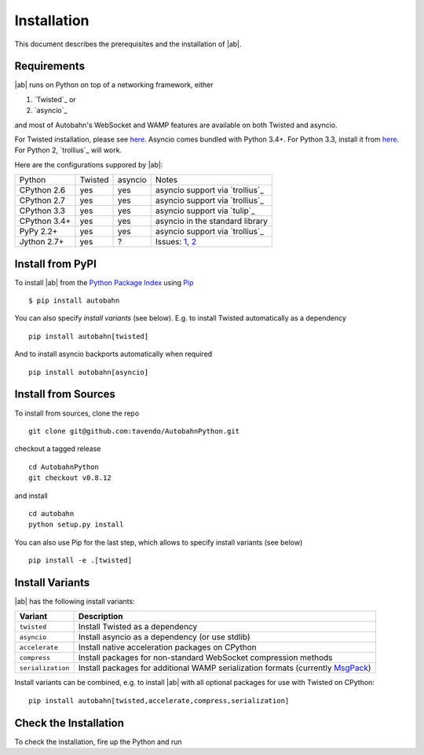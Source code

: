 Installation
============

This document describes the prerequisites and the installation of |ab|.

Requirements
------------

|ab| runs on Python on top of a networking framework, either


1. `Twisted`_ or
2. `asyncio`_

and most of Autobahn's WebSocket and WAMP features are available on both Twisted and asyncio.

For Twisted installation, please see `here <http://twistedmatrix.com/>`_. Asyncio comes bundled with Python 3.4+. For Python 3.3, install it from `here <https://pypi.python.org/pypi/asyncio>`_. For Python 2, `trollius`_ will work.

Here are the configurations suppored by |ab|:

+---------------+-----------+---------+---------------------------------+
| Python        | Twisted   | asyncio | Notes                           |
+---------------+-----------+---------+---------------------------------+
| CPython 2.6   | yes       | yes     | asyncio support via `trollius`_ |
+---------------+-----------+---------+---------------------------------+
| CPython 2.7   | yes       | yes     | asyncio support via `trollius`_ |
+---------------+-----------+---------+---------------------------------+
| CPython 3.3   | yes       | yes     | asyncio support via `tulip`_    |
+---------------+-----------+---------+---------------------------------+
| CPython 3.4+  | yes       | yes     | asyncio in the standard library |
+---------------+-----------+---------+---------------------------------+
| PyPy 2.2+     | yes       | yes     | asyncio support via `trollius`_ |
+---------------+-----------+---------+---------------------------------+
| Jython 2.7+   | yes       | ?       | Issues: `1`_, `2`_              |
+---------------+-----------+---------+---------------------------------+

.. _1: http://twistedmatrix.com/trac/ticket/3413
.. _2: http://twistedmatrix.com/trac/ticket/6746


Install from PyPI
-----------------

To install |ab| from the `Python Package Index <http://pypi.python.org/pypi/autobahn>`_ using `Pip <http://www.pip-installer.org/en/latest/installing.html>`_

::

   $ pip install autobahn

You can also specify *install variants* (see below). E.g. to install Twisted automatically as a dependency

::

   pip install autobahn[twisted]

And to install asyncio backports automatically when required

::

   pip install autobahn[asyncio]


Install from Sources
--------------------

To install from sources, clone the repo

::

   git clone git@github.com:tavendo/AutobahnPython.git

checkout a tagged release

::

   cd AutobahnPython
   git checkout v0.8.12

and install

::

   cd autobahn
   python setup.py install

You can also use Pip for the last step, which allows to specify install variants (see below)

::

   pip install -e .[twisted]


Install Variants
----------------

|ab| has the following install variants:

+-------------------+--------------------------------------------------------------------------------------------------------+
| **Variant**       | **Description**                                                                                        |
+-------------------+--------------------------------------------------------------------------------------------------------+
| ``twisted``       | Install Twisted as a dependency                                                                        |
+-------------------+--------------------------------------------------------------------------------------------------------+
| ``asyncio``       | Install asyncio as a dependency (or use stdlib)                                                        |
+-------------------+--------------------------------------------------------------------------------------------------------+
| ``accelerate``    | Install native acceleration packages on CPython                                                        |
+-------------------+--------------------------------------------------------------------------------------------------------+
| ``compress``      | Install packages for non-standard WebSocket compression methods                                        |
+-------------------+--------------------------------------------------------------------------------------------------------+
| ``serialization`` | Install packages for additional WAMP serialization formats (currently `MsgPack <http://msgpack.org>`_) |
+-------------------+--------------------------------------------------------------------------------------------------------+

Install variants can be combined, e.g. to install |ab| with all optional packages for use with Twisted on CPython:

::

   pip install autobahn[twisted,accelerate,compress,serialization]


Check the Installation
----------------------

To check the installation, fire up the Python and run

.. doctest::

   >>> from autobahn import __version__
   >>> print(__version__)
   0.8.12
